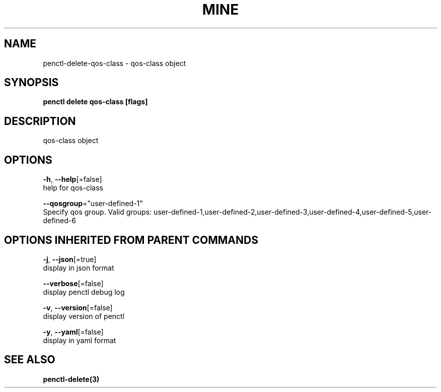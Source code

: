 .TH "MINE" "3" "Mar 2019" "Auto generated by spf13/cobra" "" 
.nh
.ad l


.SH NAME
.PP
penctl\-delete\-qos\-class \- qos\-class object


.SH SYNOPSIS
.PP
\fBpenctl delete qos\-class [flags]\fP


.SH DESCRIPTION
.PP
qos\-class object


.SH OPTIONS
.PP
\fB\-h\fP, \fB\-\-help\fP[=false]
    help for qos\-class

.PP
\fB\-\-qosgroup\fP="user\-defined\-1"
    Specify qos group. Valid groups: user\-defined\-1,user\-defined\-2,user\-defined\-3,user\-defined\-4,user\-defined\-5,user\-defined\-6


.SH OPTIONS INHERITED FROM PARENT COMMANDS
.PP
\fB\-j\fP, \fB\-\-json\fP[=true]
    display in json format

.PP
\fB\-\-verbose\fP[=false]
    display penctl debug log

.PP
\fB\-v\fP, \fB\-\-version\fP[=false]
    display version of penctl

.PP
\fB\-y\fP, \fB\-\-yaml\fP[=false]
    display in yaml format


.SH SEE ALSO
.PP
\fBpenctl\-delete(3)\fP
